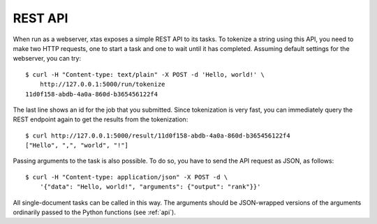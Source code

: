 REST API
========

When run as a webserver, xtas exposes a simple REST API to its tasks.
To tokenize a string using this API, you need to make two HTTP requests,
one to start a task and one to wait until it has completed.
Assuming default settings for the webserver, you can try::

    $ curl -H "Content-type: text/plain" -X POST -d 'Hello, world!' \
        http://127.0.0.1:5000/run/tokenize
    11d0f158-abdb-4a0a-860d-b365456122f4

The last line shows an id for the job that you submitted.
Since tokenization is very fast, you can immediately query the REST endpoint
again to get the results from the tokenization::

    $ curl http://127.0.0.1:5000/result/11d0f158-abdb-4a0a-860d-b365456122f4
    ["Hello", ",", "world", "!"]

Passing arguments to the task is also possible. To do so, you have to send the
API request as JSON, as follows::

    $ curl -H "Content-type: application/json" -X POST -d \
        '{"data": "Hello, world!", "arguments": {"output": "rank"}}'

All single-document tasks can be called in this way.
The arguments should be JSON-wrapped versions
of the arguments ordinarily passed to the Python functions
(see :ref:`api`).

